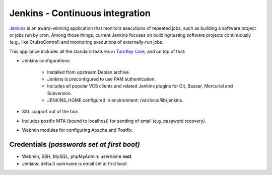 Jenkins - Continuous integration
================================

`Jenkins`_ is an award-winning application that monitors executions of
repeated jobs, such as building a software project or jobs run by cron.
Among those things, current Jenkins focuses on building/testing software
projects continuously (e.g., like CruiseControl) and monitoring
executions of externally-run jobs.

This appliance includes all the standard features in `TurnKey Core`_,
and on top of that:

- Jenkins configurations:
   
   - Installed from upstream Debian archive.
   - Jenkins is preconfigured to use PAM authentication.
   - Includes all popular VCS clients and related Jenkins plugins for
     Git, Bazaar, Mercurial and Subversion.
   - JENKINS\_HOME configured in environment: /var/local/lib/jenkins.

- SSL support out of the box.
- Includes postfix MTA (bound to localhost) for sending of email (e.g.
  password recovery).
- Webmin modules for configuring Apache and Postfix.

Credentials *(passwords set at first boot)*
-------------------------------------------

-  Webmin, SSH, MySQL, phpMyAdmin: username **root**
-  Jenkins: default username is email set at first boot


.. _Jenkins: http://jenkins-ci.org/
.. _TurnKey Core: http://www.turnkeylinux.org/core
